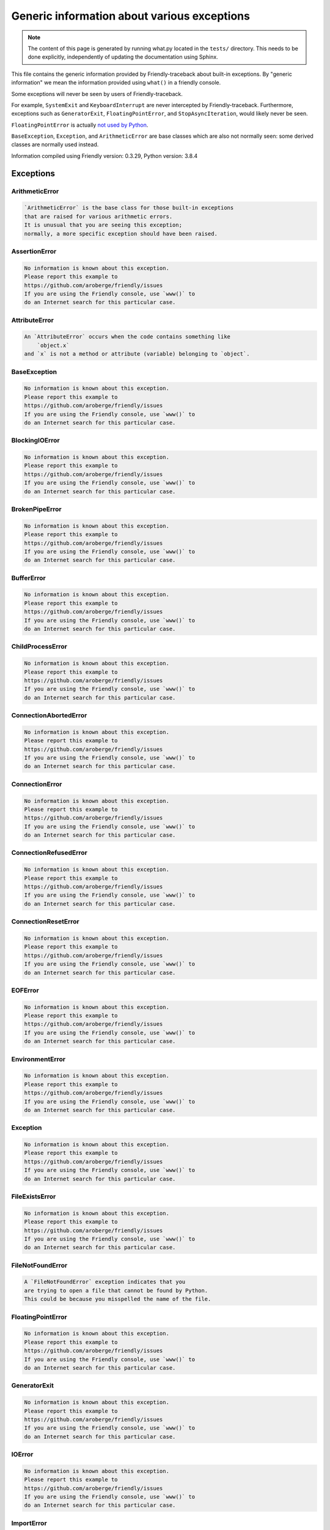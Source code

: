 
Generic information about various exceptions
==============================================

.. note::

     The content of this page is generated by running
     what.py located in the ``tests/`` directory.
     This needs to be done explicitly, independently of updating the
     documentation using Sphinx.

This file contains the generic information provided by
Friendly-traceback about built-in exceptions.
By "generic information" we mean the information provided using
``what()`` in a friendly console.

Some exceptions will never be seen by users of Friendly-traceback.

For example, ``SystemExit`` and ``KeyboardInterrupt`` are never
intercepted by Friendly-traceback. Furthermore, exceptions such as
``GeneratorExit``, ``FloatingPointError``, and
``StopAsyncIteration``, would likely never be seen.

``FloatingPointError`` is actually
`not used by Python <https://docs.python.org/3.7/library/exceptions.html#FloatingPointError>`_.

``BaseException``, ``Exception``, and ``ArithmeticError`` are base classes which
are also not normally seen: some derived classes are normally used instead.

Information compiled using Friendly version: 0.3.29,
Python version: 3.8.4




Exceptions
----------

ArithmeticError
~~~~~~~~~~~~~~~

.. code-block:: none

    `ArithmeticError` is the base class for those built-in exceptions
    that are raised for various arithmetic errors.
    It is unusual that you are seeing this exception;
    normally, a more specific exception should have been raised.

AssertionError
~~~~~~~~~~~~~~

.. code-block:: none

    No information is known about this exception.
    Please report this example to
    https://github.com/aroberge/friendly/issues
    If you are using the Friendly console, use `www()` to
    do an Internet search for this particular case.

AttributeError
~~~~~~~~~~~~~~

.. code-block:: none

    An `AttributeError` occurs when the code contains something like
        `object.x`
    and `x` is not a method or attribute (variable) belonging to `object`.

BaseException
~~~~~~~~~~~~~

.. code-block:: none

    No information is known about this exception.
    Please report this example to
    https://github.com/aroberge/friendly/issues
    If you are using the Friendly console, use `www()` to
    do an Internet search for this particular case.

BlockingIOError
~~~~~~~~~~~~~~~

.. code-block:: none

    No information is known about this exception.
    Please report this example to
    https://github.com/aroberge/friendly/issues
    If you are using the Friendly console, use `www()` to
    do an Internet search for this particular case.

BrokenPipeError
~~~~~~~~~~~~~~~

.. code-block:: none

    No information is known about this exception.
    Please report this example to
    https://github.com/aroberge/friendly/issues
    If you are using the Friendly console, use `www()` to
    do an Internet search for this particular case.

BufferError
~~~~~~~~~~~

.. code-block:: none

    No information is known about this exception.
    Please report this example to
    https://github.com/aroberge/friendly/issues
    If you are using the Friendly console, use `www()` to
    do an Internet search for this particular case.

ChildProcessError
~~~~~~~~~~~~~~~~~

.. code-block:: none

    No information is known about this exception.
    Please report this example to
    https://github.com/aroberge/friendly/issues
    If you are using the Friendly console, use `www()` to
    do an Internet search for this particular case.

ConnectionAbortedError
~~~~~~~~~~~~~~~~~~~~~~

.. code-block:: none

    No information is known about this exception.
    Please report this example to
    https://github.com/aroberge/friendly/issues
    If you are using the Friendly console, use `www()` to
    do an Internet search for this particular case.

ConnectionError
~~~~~~~~~~~~~~~

.. code-block:: none

    No information is known about this exception.
    Please report this example to
    https://github.com/aroberge/friendly/issues
    If you are using the Friendly console, use `www()` to
    do an Internet search for this particular case.

ConnectionRefusedError
~~~~~~~~~~~~~~~~~~~~~~

.. code-block:: none

    No information is known about this exception.
    Please report this example to
    https://github.com/aroberge/friendly/issues
    If you are using the Friendly console, use `www()` to
    do an Internet search for this particular case.

ConnectionResetError
~~~~~~~~~~~~~~~~~~~~

.. code-block:: none

    No information is known about this exception.
    Please report this example to
    https://github.com/aroberge/friendly/issues
    If you are using the Friendly console, use `www()` to
    do an Internet search for this particular case.

EOFError
~~~~~~~~

.. code-block:: none

    No information is known about this exception.
    Please report this example to
    https://github.com/aroberge/friendly/issues
    If you are using the Friendly console, use `www()` to
    do an Internet search for this particular case.

EnvironmentError
~~~~~~~~~~~~~~~~

.. code-block:: none

    No information is known about this exception.
    Please report this example to
    https://github.com/aroberge/friendly/issues
    If you are using the Friendly console, use `www()` to
    do an Internet search for this particular case.

Exception
~~~~~~~~~

.. code-block:: none

    No information is known about this exception.
    Please report this example to
    https://github.com/aroberge/friendly/issues
    If you are using the Friendly console, use `www()` to
    do an Internet search for this particular case.

FileExistsError
~~~~~~~~~~~~~~~

.. code-block:: none

    No information is known about this exception.
    Please report this example to
    https://github.com/aroberge/friendly/issues
    If you are using the Friendly console, use `www()` to
    do an Internet search for this particular case.

FileNotFoundError
~~~~~~~~~~~~~~~~~

.. code-block:: none

    A `FileNotFoundError` exception indicates that you
    are trying to open a file that cannot be found by Python.
    This could be because you misspelled the name of the file.

FloatingPointError
~~~~~~~~~~~~~~~~~~

.. code-block:: none

    No information is known about this exception.
    Please report this example to
    https://github.com/aroberge/friendly/issues
    If you are using the Friendly console, use `www()` to
    do an Internet search for this particular case.

GeneratorExit
~~~~~~~~~~~~~

.. code-block:: none

    No information is known about this exception.
    Please report this example to
    https://github.com/aroberge/friendly/issues
    If you are using the Friendly console, use `www()` to
    do an Internet search for this particular case.

IOError
~~~~~~~

.. code-block:: none

    No information is known about this exception.
    Please report this example to
    https://github.com/aroberge/friendly/issues
    If you are using the Friendly console, use `www()` to
    do an Internet search for this particular case.

ImportError
~~~~~~~~~~~

.. code-block:: none

    An `ImportError` exception indicates that a certain object could not
    be imported from a module or package. Most often, this is
    because the name of the object is not spelled correctly.

IndentationError
~~~~~~~~~~~~~~~~

.. code-block:: none

    An `IndentationError` occurs when a given line of code is
    not indented (aligned vertically with other lines) as expected.

IndexError
~~~~~~~~~~

.. code-block:: none

    An `IndexError` occurs when you are try to get an item from a list,
    a tuple, or a similar object (sequence), by using an index which
    does not exists; typically, this is because the index you give
    is greater than the length of the sequence.

InterruptedError
~~~~~~~~~~~~~~~~

.. code-block:: none

    No information is known about this exception.
    Please report this example to
    https://github.com/aroberge/friendly/issues
    If you are using the Friendly console, use `www()` to
    do an Internet search for this particular case.

IsADirectoryError
~~~~~~~~~~~~~~~~~

.. code-block:: none

    No information is known about this exception.
    Please report this example to
    https://github.com/aroberge/friendly/issues
    If you are using the Friendly console, use `www()` to
    do an Internet search for this particular case.

KeyError
~~~~~~~~

.. code-block:: none

    A `KeyError` is raised when a value is not found as a
    key in a Python dict.

KeyboardInterrupt
~~~~~~~~~~~~~~~~~

.. code-block:: none

    No information is known about this exception.
    Please report this example to
    https://github.com/aroberge/friendly/issues
    If you are using the Friendly console, use `www()` to
    do an Internet search for this particular case.

LookupError
~~~~~~~~~~~

.. code-block:: none

    `LookupError` is the base class for the exceptions that are raised
    when a key or index used on a mapping or sequence is invalid.
    It can also be raised directly by codecs.lookup().

MemoryError
~~~~~~~~~~~

.. code-block:: none

    No information is known about this exception.
    Please report this example to
    https://github.com/aroberge/friendly/issues
    If you are using the Friendly console, use `www()` to
    do an Internet search for this particular case.

ModuleNotFoundError
~~~~~~~~~~~~~~~~~~~

.. code-block:: none

    A `ModuleNotFoundError` exception indicates that you
    are trying to import a module that cannot be found by Python.
    This could be because you misspelled the name of the module
    or because it is not installed on your computer.

NameError
~~~~~~~~~

.. code-block:: none

    A `NameError` exception indicates that a variable or
    function name is not known to Python.
    Most often, this is because there is a spelling mistake.
    However, sometimes it is because the name is used
    before being defined or given a value.

NotADirectoryError
~~~~~~~~~~~~~~~~~~

.. code-block:: none

    No information is known about this exception.
    Please report this example to
    https://github.com/aroberge/friendly/issues
    If you are using the Friendly console, use `www()` to
    do an Internet search for this particular case.

NotImplementedError
~~~~~~~~~~~~~~~~~~~

.. code-block:: none

    No information is known about this exception.
    Please report this example to
    https://github.com/aroberge/friendly/issues
    If you are using the Friendly console, use `www()` to
    do an Internet search for this particular case.

OSError
~~~~~~~

.. code-block:: none

    No information is known about this exception.
    Please report this example to
    https://github.com/aroberge/friendly/issues
    If you are using the Friendly console, use `www()` to
    do an Internet search for this particular case.

OverflowError
~~~~~~~~~~~~~

.. code-block:: none

    An `OverflowError` is raised when the result of an arithmetic operation
    is too large to be handled by the computer's processor.

PermissionError
~~~~~~~~~~~~~~~

.. code-block:: none

    No information is known about this exception.
    Please report this example to
    https://github.com/aroberge/friendly/issues
    If you are using the Friendly console, use `www()` to
    do an Internet search for this particular case.

ProcessLookupError
~~~~~~~~~~~~~~~~~~

.. code-block:: none

    No information is known about this exception.
    Please report this example to
    https://github.com/aroberge/friendly/issues
    If you are using the Friendly console, use `www()` to
    do an Internet search for this particular case.

RecursionError
~~~~~~~~~~~~~~

.. code-block:: none

    A `RecursionError` is raised when a function calls itself,
    directly or indirectly, too many times.
    It almost always indicates that you made an error in your code
    and that your program would never stop.

ReferenceError
~~~~~~~~~~~~~~

.. code-block:: none

    No information is known about this exception.
    Please report this example to
    https://github.com/aroberge/friendly/issues
    If you are using the Friendly console, use `www()` to
    do an Internet search for this particular case.

RuntimeError
~~~~~~~~~~~~

.. code-block:: none

    No information is known about this exception.
    Please report this example to
    https://github.com/aroberge/friendly/issues
    If you are using the Friendly console, use `www()` to
    do an Internet search for this particular case.

StopAsyncIteration
~~~~~~~~~~~~~~~~~~

.. code-block:: none

    No information is known about this exception.
    Please report this example to
    https://github.com/aroberge/friendly/issues
    If you are using the Friendly console, use `www()` to
    do an Internet search for this particular case.

StopIteration
~~~~~~~~~~~~~

.. code-block:: none

    No information is known about this exception.
    Please report this example to
    https://github.com/aroberge/friendly/issues
    If you are using the Friendly console, use `www()` to
    do an Internet search for this particular case.

SyntaxError
~~~~~~~~~~~

.. code-block:: none

    A `SyntaxError` occurs when Python cannot understand your code.

SystemError
~~~~~~~~~~~

.. code-block:: none

    No information is known about this exception.
    Please report this example to
    https://github.com/aroberge/friendly/issues
    If you are using the Friendly console, use `www()` to
    do an Internet search for this particular case.

SystemExit
~~~~~~~~~~

.. code-block:: none

    No information is known about this exception.
    Please report this example to
    https://github.com/aroberge/friendly/issues
    If you are using the Friendly console, use `www()` to
    do an Internet search for this particular case.

TabError
~~~~~~~~

.. code-block:: none

    A `TabError` indicates that you have used both spaces
    and tab characters to indent your code.
    This is not allowed in Python.
    Indenting your code means to have block of codes aligned vertically
    by inserting either spaces or tab characters at the beginning of lines.
    Python's recommendation is to always use spaces to indent your code.

TimeoutError
~~~~~~~~~~~~

.. code-block:: none

    No information is known about this exception.
    Please report this example to
    https://github.com/aroberge/friendly/issues
    If you are using the Friendly console, use `www()` to
    do an Internet search for this particular case.

TypeError
~~~~~~~~~

.. code-block:: none

    A `TypeError` is usually caused by trying
    to combine two incompatible types of objects,
    by calling a function with the wrong type of object,
    or by trying to do an operation not allowed on a given type of object.

UnboundLocalError
~~~~~~~~~~~~~~~~~

.. code-block:: none

    In Python, variables that are used inside a function are known as 
    local variables. Before they are used, they must be assigned a value.
    A variable that is used before it is assigned a value is assumed to
    be defined outside that function; it is known as a `global`
    (or sometimes `nonlocal`) variable. You cannot assign a value to such
    a global variable inside a function without first indicating to
    Python that this is a global variable, otherwise you will see
    an `UnboundLocalError`.

UnicodeDecodeError
~~~~~~~~~~~~~~~~~~

.. code-block:: none

    No information is known about this exception.
    Please report this example to
    https://github.com/aroberge/friendly/issues
    If you are using the Friendly console, use `www()` to
    do an Internet search for this particular case.

UnicodeEncodeError
~~~~~~~~~~~~~~~~~~

.. code-block:: none

    No information is known about this exception.
    Please report this example to
    https://github.com/aroberge/friendly/issues
    If you are using the Friendly console, use `www()` to
    do an Internet search for this particular case.

UnicodeError
~~~~~~~~~~~~

.. code-block:: none

    No information is known about this exception.
    Please report this example to
    https://github.com/aroberge/friendly/issues
    If you are using the Friendly console, use `www()` to
    do an Internet search for this particular case.

UnicodeTranslateError
~~~~~~~~~~~~~~~~~~~~~

.. code-block:: none

    No information is known about this exception.
    Please report this example to
    https://github.com/aroberge/friendly/issues
    If you are using the Friendly console, use `www()` to
    do an Internet search for this particular case.

ValueError
~~~~~~~~~~

.. code-block:: none

    A `ValueError` indicates that a function or an operation
    received an argument of the right type, but an inappropriate value.

WindowsError
~~~~~~~~~~~~

.. code-block:: none

    No information is known about this exception.
    Please report this example to
    https://github.com/aroberge/friendly/issues
    If you are using the Friendly console, use `www()` to
    do an Internet search for this particular case.

ZeroDivisionError
~~~~~~~~~~~~~~~~~

.. code-block:: none

    A `ZeroDivisionError` occurs when you are attempting to divide a value
    by zero either directly or by using some other mathematical operation.


Warnings
----------

BytesWarning
~~~~~~~~~~~~

.. code-block:: none

    No information is available about this warning.

DeprecationWarning
~~~~~~~~~~~~~~~~~~

.. code-block:: none

    No information is available about this warning.

FutureWarning
~~~~~~~~~~~~~

.. code-block:: none

    No information is available about this warning.

ImportWarning
~~~~~~~~~~~~~

.. code-block:: none

    No information is available about this warning.

PendingDeprecationWarning
~~~~~~~~~~~~~~~~~~~~~~~~~

.. code-block:: none

    No information is available about this warning.

ResourceWarning
~~~~~~~~~~~~~~~

.. code-block:: none

    No information is available about this warning.

RuntimeWarning
~~~~~~~~~~~~~~

.. code-block:: none

    No information is available about this warning.

SyntaxWarning
~~~~~~~~~~~~~

.. code-block:: none

    No information is available about this warning.

UnicodeWarning
~~~~~~~~~~~~~~

.. code-block:: none

    No information is available about this warning.

UserWarning
~~~~~~~~~~~

.. code-block:: none

    No information is available about this warning.

Warning
~~~~~~~

.. code-block:: none

    No information is available about this warning.
